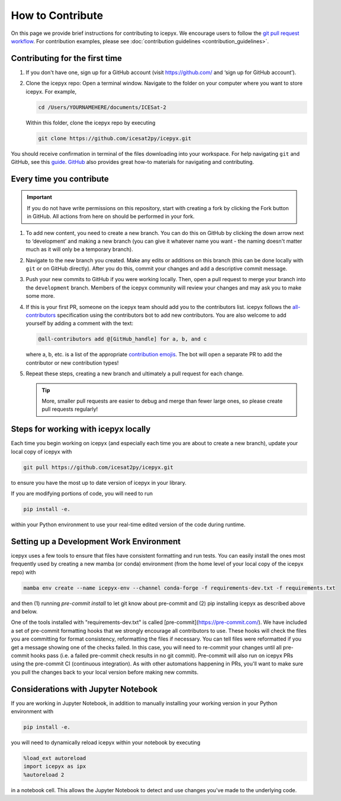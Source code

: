.. _dev_guide_label:

How to Contribute
=================

On this page we provide brief instructions for contributing to icepyx.
We encourage users to follow the `git pull request workflow <https://www.asmeurer.com/git-workflow/>`_.
For contribution examples, please see :doc:`contribution guidelines <contribution_guidelines>`.


Contributing for the first time
-------------------------------
1. If you don't have one, sign up for a GitHub account (visit https://github.com/ and ‘sign up for GitHub account’).

2. Clone the icepyx repo: Open a terminal window.
   Navigate to the folder on your computer where you want to store icepyx.
   For example,

   .. code-block:: shell

       cd /Users/YOURNAMEHERE/documents/ICESat-2

   Within this folder, clone the icepyx repo by executing

   .. code-block:: shell

       git clone https://github.com/icesat2py/icepyx.git

You should receive confirmation in terminal of the files downloading into your workspace.
For help navigating ``git`` and GitHub, see this `guide <https://the-turing-way.netlify.app/collaboration/github-novice/github-novice-firststeps.html?highlight=github%20account>`__.
`GitHub <https://docs.github.com/en>`_ also provides great how-to materials for navigating and contributing.


Every time you contribute
-------------------------

.. important::

    If you do not have write permissions on this repository, start with creating a fork by clicking the Fork button in GitHub.
    All actions from here on should be performed in your fork.

1. To add new content, you need to create a new branch.
   You can do this on GitHub by clicking the down arrow next to ‘development’ and making a new branch
   (you can give it whatever name you want - the naming doesn't matter much as it will only be a temporary branch).

2. Navigate to the new branch you created.
   Make any edits or additions on this branch (this can be done locally with ``git`` or on GitHub directly).
   After you do this, commit your changes and add a descriptive commit message.

3. Push your new commits to GitHub if you were working locally.
   Then, open a pull request to merge your branch into the ``development`` branch.
   Members of the icepyx community will review your changes and may ask you to make some more.

4. If this is your first PR, someone on the icepyx team should add you to the contributors list.
   icepyx follows the `all-contributors <https://github.com/all-contributors/all-contributors>`_ specification using the contributors bot to add new contributors.
   You are also welcome to add yourself by adding a comment with the text:

   .. code-block:: none

       @all-contributors add @[GitHub_handle] for a, b, and c

   where a, b, etc. is a list of the appropriate `contribution emojis <https://allcontributors.org/docs/en/emoji-key>`_.
   The bot will open a separate PR to add the contributor or new contribution types!

5. Repeat these steps, creating a new branch and ultimately a pull request for each change.

   .. tip::

      More, smaller pull requests are easier to debug and merge than fewer large ones, so please create pull requests regularly!


Steps for working with icepyx locally
-------------------------------------

Each time you begin working on icepyx (and especially each time you are about to create a new branch),
update your local copy of icepyx with

.. code-block:: shell

    git pull https://github.com/icesat2py/icepyx.git

to ensure you have the most up to date version of icepyx in your library.


If you are modifying portions of code, you will need to run

.. code-block:: shell

    pip install -e.

within your Python environment to use your real-time edited version of the code during runtime.


Setting up a Development Work Environment
-----------------------------------------

icepyx uses a few tools to ensure that files have consistent formatting and run tests.
You can easily install the ones most frequently used by creating a new mamba (or conda)
environment (from the home level of your local copy of the icepyx repo) with

.. code-block:: shell

    mamba env create --name icepyx-env --channel conda-forge -f requirements-dev.txt -f requirements.txt

and then (1) running `pre-commit install` to let git know about pre-commit and
(2) pip installing icepyx as described above and below.

One of the tools installed with "requirements-dev.txt" is called [pre-commit](https://pre-commit.com/).
We have included a set of pre-commit formatting hooks that we strongly encourage all contributors to use.
These hooks will check the files you are committing for format consistency,
reformatting the files if necessary.
You can tell files were reformatted if you get a message showing one of the checks failed.
In this case, you will need to re-commit your changes until all pre-commit hooks pass
(i.e. a failed pre-commit check results in no git commit).
Pre-commit will also run on icepyx PRs using the pre-commit CI (continuous integration).
As with other automations happening in PRs,
you'll want to make sure you pull the changes back to your local version before making new commits.


Considerations with Jupyter Notebook
------------------------------------

If you are working in Jupyter Notebook, in addition to manually installing your working version in your Python environment with

.. code-block:: shell

    pip install -e.

you will need to dynamically reload icepyx within your notebook by executing

.. code-block:: python

    %load_ext autoreload
    import icepyx as ipx
    %autoreload 2

in a notebook cell.
This allows the Jupyter Notebook to detect and use changes you've made to the underlying code.
